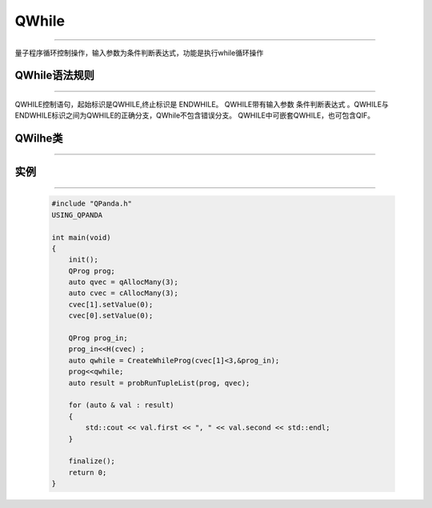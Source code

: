 QWhile
============
----

量子程序循环控制操作，输入参数为条件判断表达式，功能是执行while循环操作

QWhile语法规则
>>>>>>>>>>>>>>>>>>
----

QWHILE控制语句，起始标识是QWHILE,终止标识是 ENDWHILE。
QWHILE带有输入参数 条件判断表达式 。QWHILE与ENDWHILE标识之间为QWHILE的正确分支，QWhile不包含错误分支。
QWHILE中可嵌套QWHILE，也可包含QIF。

QWilhe类
>>>>>>>>>>>
----

.. cpp:class:: QWhileProg

    该类用于表述一个QWhile节点的各项信息，同时包含多种可调用的接口。

    .. cpp:function:: QWhileProg::getNodeType()

       **功能**
        - 获取节点类型

       **参数**
        - 无

       **返回值**
        - 节点类型

    .. cpp:function:: QWhileProg::getTrueBranch()

       **功能**
        - 获取正确分支节点

       **参数**
        - 无

       **返回值**
        - QNode*

    .. cpp:function:: QWhileProg::getCExpr()

       **功能**
        - 获取逻辑判断表达式

       **参数**
        - 无

       **返回值**
        - ClassicalCondition


实例
>>>>>>>>>>
----

    .. code-block:: c

        #include "QPanda.h"
        USING_QPANDA

        int main(void)
        {
            init();
            QProg prog;
            auto qvec = qAllocMany(3);
            auto cvec = cAllocMany(3);
            cvec[1].setValue(0);
            cvec[0].setValue(0);
            
            QProg prog_in;
            prog_in<<H(cvec) ;
            auto qwhile = CreateWhileProg(cvec[1]<3,&prog_in);
            prog<<qwhile;
            auto result = probRunTupleList(prog, qvec);

            for (auto & val : result)
            {
                std::cout << val.first << ", " << val.second << std::endl;
            }

            finalize();
            return 0;
        }